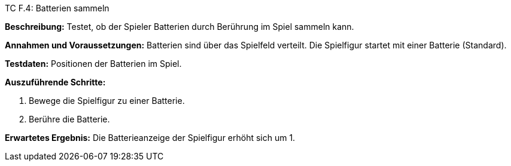 TC F.4: Batterien sammeln

*Beschreibung:* Testet, ob der Spieler Batterien durch Berührung im Spiel sammeln kann.

*Annahmen und Voraussetzungen:* Batterien sind über das Spielfeld verteilt. Die Spielfigur startet mit einer Batterie (Standard).

*Testdaten:* Positionen der Batterien im Spiel.

*Auszuführende Schritte:*

 . Bewege die Spielfigur zu einer Batterie.
 . Berühre die Batterie.

*Erwartetes Ergebnis:* Die Batterieanzeige der Spielfigur erhöht sich um 1.